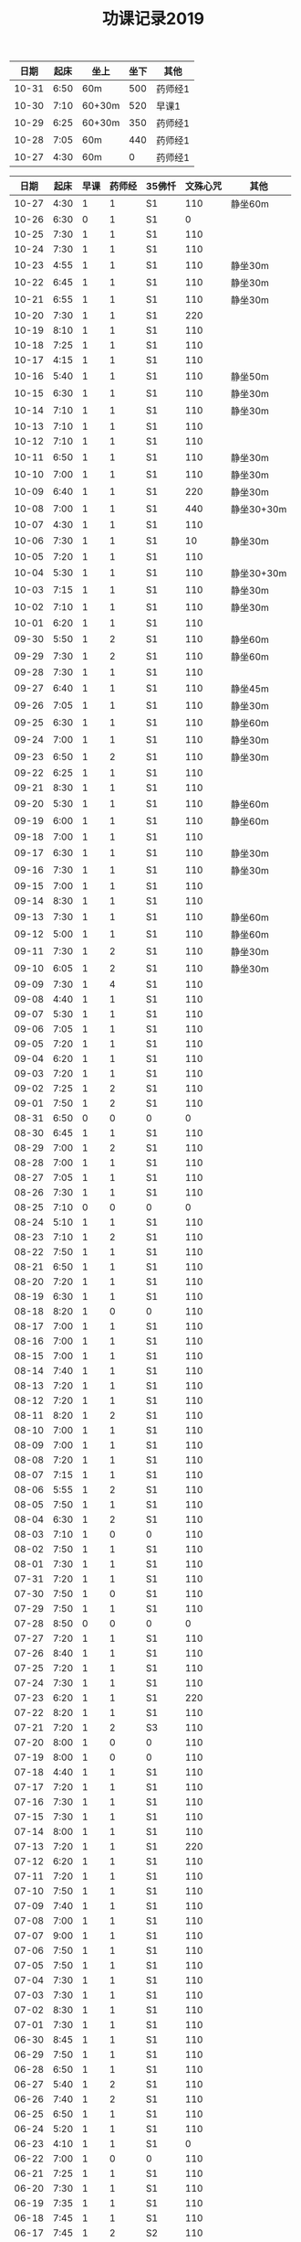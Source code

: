 #+TITLE: 功课记录2019
#+STARTUP: hidestars
#+HTML_HEAD: <link rel="stylesheet" type="text/css" href="../worg.css" />
#+OPTIONS: H:7 num:nil toc:t \n:nil ::t |:t ^:nil -:nil f:t *:t <:t
#+LANGUAGE: cn-zh

|  日期 | 起床 | 坐上   | 坐下 | 其他    |
|-------+------+--------+------+---------|
| 10-31 | 6:50 | 60m    |  500 | 药师经1 |
| 10-30 | 7:10 | 60+30m |  520 | 早课1   |
| 10-29 | 6:25 | 60+30m |  350 | 药师经1 |
| 10-28 | 7:05 | 60m    |  440 | 药师经1 |
| 10-27 | 4:30 | 60m    |    0 | 药师经1 |

|  日期 | 起床 | 早课 | 药师经 | 35佛忏 | 文殊心咒 | 其他       |
|-------+------+------+--------+--------+----------+------------|
| 10-27 | 4:30 |    1 |      1 | S1     |      110 | 静坐60m    |
| 10-26 | 6:30 |    0 |      1 | S1     |        0 |            |
| 10-25 | 7:30 |    1 |      1 | S1     |      110 |            |
| 10-24 | 7:30 |    1 |      1 | S1     |      110 |            |
| 10-23 | 4:55 |    1 |      1 | S1     |      110 | 静坐30m    |
| 10-22 | 6:45 |    1 |      1 | S1     |      110 | 静坐30m    |
| 10-21 | 6:55 |    1 |      1 | S1     |      110 | 静坐30m    |
| 10-20 | 7:30 |    1 |      1 | S1     |      220 |            |
| 10-19 | 8:10 |    1 |      1 | S1     |      110 |            |
| 10-18 | 7:25 |    1 |      1 | S1     |      110 |            |
| 10-17 | 4:15 |    1 |      1 | S1     |      110 |            |
| 10-16 | 5:40 |    1 |      1 | S1     |      110 | 静坐50m    |
| 10-15 | 6:30 |    1 |      1 | S1     |      110 | 静坐30m    |
| 10-14 | 7:10 |    1 |      1 | S1     |      110 | 静坐30m    |
| 10-13 | 7:10 |    1 |      1 | S1     |      110 |            |
| 10-12 | 7:10 |    1 |      1 | S1     |      110 |            |
| 10-11 | 6:50 |    1 |      1 | S1     |      110 | 静坐30m    |
| 10-10 | 7:00 |    1 |      1 | S1     |      110 | 静坐30m    |
| 10-09 | 6:40 |    1 |      1 | S1     |      220 | 静坐30m    |
| 10-08 | 7:00 |    1 |      1 | S1     |      440 | 静坐30+30m |
| 10-07 | 4:30 |    1 |      1 | S1     |      110 |            |
| 10-06 | 7:30 |    1 |      1 | S1     |       10 | 静坐30m    |
| 10-05 | 7:20 |    1 |      1 | S1     |      110 |            |
| 10-04 | 5:30 |    1 |      1 | S1     |      110 | 静坐30+30m |
| 10-03 | 7:15 |    1 |      1 | S1     |      110 | 静坐30m    |
| 10-02 | 7:10 |    1 |      1 | S1     |      110 | 静坐30m    |
| 10-01 | 6:20 |    1 |      1 | S1     |      110 |            |
| 09-30 | 5:50 |    1 |      2 | S1     |      110 | 静坐60m    |
| 09-29 | 7:30 |    1 |      2 | S1     |      110 | 静坐60m    |
| 09-28 | 7:30 |    1 |      1 | S1     |      110 |            |
| 09-27 | 6:40 |    1 |      1 | S1     |      110 | 静坐45m    |
| 09-26 | 7:05 |    1 |      1 | S1     |      110 | 静坐30m    |
| 09-25 | 6:30 |    1 |      1 | S1     |      110 | 静坐60m    |
| 09-24 | 7:00 |    1 |      1 | S1     |      110 | 静坐30m    |
| 09-23 | 6:50 |    1 |      2 | S1     |      110 | 静坐30m    |
| 09-22 | 6:25 |    1 |      1 | S1     |      110 |            |
| 09-21 | 8:30 |    1 |      1 | S1     |      110 |            |
| 09-20 | 5:30 |    1 |      1 | S1     |      110 | 静坐60m    |
| 09-19 | 6:00 |    1 |      1 | S1     |      110 | 静坐60m    |
| 09-18 | 7:00 |    1 |      1 | S1     |      110 |            |
| 09-17 | 6:30 |    1 |      1 | S1     |      110 | 静坐30m    |
| 09-16 | 7:30 |    1 |      1 | S1     |      110 | 静坐30m    |
| 09-15 | 7:00 |    1 |      1 | S1     |      110 |            |
| 09-14 | 8:30 |    1 |      1 | S1     |      110 |            |
| 09-13 | 7:30 |    1 |      1 | S1     |      110 | 静坐60m    |
| 09-12 | 5:00 |    1 |      1 | S1     |      110 | 静坐60m    |
| 09-11 | 7:30 |    1 |      2 | S1     |      110 | 静坐30m    |
| 09-10 | 6:05 |    1 |      2 | S1     |      110 | 静坐30m    |
| 09-09 | 7:30 |    1 |      4 | S1     |      110 |            |
| 09-08 | 4:40 |    1 |      1 | S1     |      110 |            |
| 09-07 | 5:30 |    1 |      1 | S1     |      110 |            |
| 09-06 | 7:05 |    1 |      1 | S1     |      110 |            |
| 09-05 | 7:20 |    1 |      1 | S1     |      110 |            |
| 09-04 | 6:20 |    1 |      1 | S1     |      110 |            |
| 09-03 | 7:20 |    1 |      1 | S1     |      110 |            |
| 09-02 | 7:25 |    1 |      2 | S1     |      110 |            |
| 09-01 | 7:50 |    1 |      2 | S1     |      110 |            |
| 08-31 | 6:50 |    0 |      0 | 0      |        0 |            |
| 08-30 | 6:45 |    1 |      1 | S1     |      110 |            |
| 08-29 | 7:00 |    1 |      2 | S1     |      110 |            |
| 08-28 | 7:00 |    1 |      1 | S1     |      110 |            |
| 08-27 | 7:05 |    1 |      1 | S1     |      110 |            |
| 08-26 | 7:30 |    1 |      1 | S1     |      110 |            |
| 08-25 | 7:10 |    0 |      0 | 0      |        0 |            |
| 08-24 | 5:10 |    1 |      1 | S1     |      110 |            |
| 08-23 | 7:10 |    1 |      2 | S1     |      110 |            |
| 08-22 | 7:50 |    1 |      1 | S1     |      110 |            |
| 08-21 | 6:50 |    1 |      1 | S1     |      110 |            |
| 08-20 | 7:20 |    1 |      1 | S1     |      110 |            |
| 08-19 | 6:30 |    1 |      1 | S1     |      110 |            |
| 08-18 | 8:20 |    1 |      0 | 0      |      110 |            |
| 08-17 | 7:00 |    1 |      1 | S1     |      110 |            |
| 08-16 | 7:00 |    1 |      1 | S1     |      110 |            |
| 08-15 | 7:00 |    1 |      1 | S1     |      110 |            |
| 08-14 | 7:40 |    1 |      1 | S1     |      110 |            |
| 08-13 | 7:20 |    1 |      1 | S1     |      110 |            |
| 08-12 | 7:20 |    1 |      1 | S1     |      110 |            |
| 08-11 | 8:20 |    1 |      2 | S1     |      110 |            |
| 08-10 | 7:00 |    1 |      1 | S1     |      110 |            |
| 08-09 | 7:00 |    1 |      1 | S1     |      110 |            |
| 08-08 | 7:20 |    1 |      1 | S1     |      110 |            |
| 08-07 | 7:15 |    1 |      1 | S1     |      110 |            |
| 08-06 | 5:55 |    1 |      2 | S1     |      110 |            |
| 08-05 | 7:50 |    1 |      1 | S1     |      110 |            |
| 08-04 | 6:30 |    1 |      2 | S1     |      110 |            |
| 08-03 | 7:10 |    1 |      0 | 0      |      110 |            |
| 08-02 | 7:50 |    1 |      1 | S1     |      110 |            |
| 08-01 | 7:30 |    1 |      1 | S1     |      110 |            |
| 07-31 | 7:20 |    1 |      1 | S1     |      110 |            |
| 07-30 | 7:50 |    1 |      0 | S1     |      110 |            |
| 07-29 | 7:50 |    1 |      1 | S1     |      110 |            |
| 07-28 | 8:50 |    0 |      0 | 0      |        0 |            |
| 07-27 | 7:20 |    1 |      1 | S1     |      110 |            |
| 07-26 | 8:40 |    1 |      1 | S1     |      110 |            |
| 07-25 | 7:20 |    1 |      1 | S1     |      110 |            |
| 07-24 | 7:30 |    1 |      1 | S1     |      110 |            |
| 07-23 | 6:20 |    1 |      1 | S1     |      220 |            |
| 07-22 | 8:20 |    1 |      1 | S1     |      110 |            |
| 07-21 | 7:20 |    1 |      2 | S3     |      110 |            |
| 07-20 | 8:00 |    1 |      0 | 0      |      110 |            |
| 07-19 | 8:00 |    1 |      0 | 0      |      110 |            |
| 07-18 | 4:40 |    1 |      1 | S1     |      110 |            |
| 07-17 | 7:20 |    1 |      1 | S1     |      110 |            |
| 07-16 | 7:30 |    1 |      1 | S1     |      110 |            |
| 07-15 | 7:30 |    1 |      1 | S1     |      110 |            |
| 07-14 | 8:00 |    1 |      1 | S1     |      110 |            |
| 07-13 | 7:20 |    1 |      1 | S1     |      220 |            |
| 07-12 | 6:20 |    1 |      1 | S1     |      110 |            |
| 07-11 | 7:20 |    1 |      1 | S1     |      110 |            |
| 07-10 | 7:50 |    1 |      1 | S1     |      110 |            |
| 07-09 | 7:40 |    1 |      1 | S1     |      110 |            |
| 07-08 | 7:00 |    1 |      1 | S1     |      110 |            |
| 07-07 | 9:00 |    1 |      1 | S1     |      110 |            |
| 07-06 | 7:50 |    1 |      1 | S1     |      110 |            |
| 07-05 | 7:50 |    1 |      1 | S1     |      110 |            |
| 07-04 | 7:30 |    1 |      1 | S1     |      110 |            |
| 07-03 | 7:30 |    1 |      1 | S1     |      110 |            |
| 07-02 | 8:30 |    1 |      1 | S1     |      110 |            |
| 07-01 | 7:30 |    1 |      1 | S1     |      110 |            |
| 06-30 | 8:45 |    1 |      1 | S1     |      110 |            |
| 06-29 | 7:50 |    1 |      1 | S1     |      110 |            |
| 06-28 | 6:50 |    1 |      1 | S1     |      110 |            |
| 06-27 | 5:40 |    1 |      2 | S1     |      110 |            |
| 06-26 | 7:40 |    1 |      2 | S1     |      110 |            |
| 06-25 | 6:50 |    1 |      1 | S1     |      110 |            |
| 06-24 | 5:20 |    1 |      1 | S1     |      110 |            |
| 06-23 | 4:10 |    1 |      1 | S1     |        0 |            |
| 06-22 | 7:00 |    1 |      0 | 0      |      110 |            |
| 06-21 | 7:25 |    1 |      1 | S1     |      110 |            |
| 06-20 | 7:30 |    1 |      1 | S1     |      110 |            |
| 06-19 | 7:35 |    1 |      1 | S1     |      110 |            |
| 06-18 | 7:45 |    1 |      1 | S1     |      110 |            |
| 06-17 | 7:45 |    1 |      2 | S2     |      110 |            |
| 06-16 | 8:30 |    1 |      0 | 0      |      110 |            |
| 06-15 | 9:30 |    1 |      1 | S1     |      110 |            |
| 06-14 | 7:45 |    1 |      1 | S1     |      110 |            |
| 06-13 | 7:45 |    1 |      1 | S1     |      110 |            |
| 06-12 | 8:00 |    1 |      1 | S1     |      110 |            |
| 06-11 | 5:50 |    1 |      1 | S3     |      110 |            |
| 06-10 | 7:25 |    1 |      1 | S1     |      110 |            |
| 06-09 | 8:50 |    1 |      1 | S1     |      110 |            |
| 06-08 | 8:40 |    1 |      2 | S1     |      110 |            |
| 06-07 | 9:00 |    1 |      0 | 0      |      110 |            |
| 06-06 | 7:00 |    1 |      1 | S1     |      110 |            |
| 06-05 | 8:20 |    1 |      1 | S1     |      110 |            |
| 06-04 | 6:00 |    1 |      1 | 0      |      110 |            |
| 06-03 | 7:00 |    1 |      1 | S1     |      110 |            |
| 06-02 | 6:00 |    1 |      0 | 0      |      110 |            |
| 06-01 | 6:20 |    1 |      0 | 0      |      110 |            |
| 05-31 | 6:40 |    1 |      0 | 0      |      110 |            |
| 05-30 | 6:40 |    1 |      4 | S1     |      110 |            |
| 05-29 | 6:30 |    1 |      1 | S1     |      110 |            |
| 05-28 | 6:40 |    1 |      1 | S1     |      110 |            |
| 05-27 | 7:30 |    1 |      1 | S1     |      110 |            |
| 05-26 | 8:00 |    1 |      1 | S1     |      110 |            |
| 05-25 | 8:30 |    1 |      1 | 0      |      110 |            |
| 05-24 | 7:40 |    1 |      1 | S1     |      110 |            |
| 05-23 | 7:20 |    1 |      1 | S1     |      110 |            |
| 05-22 | 7:40 |    1 |      1 | S1     |      110 |            |
| 05-21 | 7:30 |    1 |      1 | S1     |      110 |            |
| 05-20 | 7:20 |    1 |      1 | S1     |      110 |            |
| 05-19 | 7:30 |    1 |      1 | S1     |      110 |            |
| 05-18 | 5:35 |    1 |      1 | S1     |      110 |            |
| 05-17 | 7:05 |    1 |      1 | S1     |      110 |            |
| 05-16 | 7:10 |    1 |      1 | S1     |      110 |            |
| 05-15 | 7:30 |    1 |      2 | S1     |      110 |            |
| 05-14 | 7:10 |    1 |      1 | S1     |      110 |            |
| 05-13 | 7:00 |    1 |      1 | S1     |      110 |            |
| 05-12 | 7:20 |    1 |      1 | S3     |      110 |            |
| 05-11 | 7:20 |    1 |      1 | S1     |      110 |            |
| 05-10 | 7:40 |    1 |      1 | S1     |      110 |            |
| 05-09 | 7:00 |    1 |      1 | S1     |      110 |            |
| 05-08 | 7:00 |    1 |      2 | S1     |      110 |            |
| 05-07 | 7:20 |    1 |      1 | S1     |      110 |            |
| 05-06 | 7:00 |    1 |      2 | S1     |      110 |            |
| 05-05 | 7:40 |    1 |      1 | S1     |      110 |            |
| 05-04 | 7:20 |    1 |      1 | S1     |      220 |            |
| 05-03 | 7:00 |    1 |      1 | S1     |      220 |            |
| 05-02 | 7:00 |    1 |      1 | S1     |      220 |            |
| 05-01 | 6:00 |    1 |      2 | S1     |        0 |            |
| 04-30 | 7:40 |    1 |      1 | S1     |      220 |            |
| 04-29 | 7:00 |    1 |      1 | S1     |      220 |            |
| 04-28 | 7:45 |    1 |      2 | S1     |      110 |            |
| 04-27 | 8:20 |    1 |      1 | S1     |      220 |            |
| 04-26 | 3:40 |    1 |      1 | S1     |      110 |            |
| 04-25 | 7:40 |    1 |      1 | S1     |      220 |            |
| 04-24 | 7:20 |    1 |      2 | S1     |      220 |            |
| 04-23 | 7:12 |    1 |      2 | S1     |      220 |            |
| 04-22 | 7:30 |    1 |      1 | S1     |      220 |            |
| 04-21 | 7:30 |    1 |      1 | S1     |      110 |            |
| 04-20 | 7:30 |    1 |      2 | S1     |      110 |            |
| 04-19 | 7:00 |    1 |      2 | S1     |      220 |            |
| 04-18 | 6:50 |    1 |      1 | S1     |      220 |            |
| 04-17 | 6:40 |    1 |      2 | S1     |      220 |            |
| 04-16 | 7:05 |    1 |      2 | S1     |      220 |            |
| 04-15 | 7:00 |    1 |      1 | S1     |      220 |            |
| 04-14 | 7:30 |    1 |      1 | S1     |      110 |            |
| 04-13 | 7:30 |    1 |      1 | S1     |      110 |            |
| 04-12 | 7:20 |    1 |      1 | S1     |      220 |            |
| 04-11 | 6:50 |    1 |      2 | S1     |      220 |            |
| 04-10 | 6:50 |    1 |      2 | S1     |      220 |            |
| 04-09 | 7:20 |    1 |      2 | S1     |      220 |            |
| 04-08 | 6:55 |    1 |      1 | S1     |      220 |            |
| 04-07 | 7:35 |    1 |      1 | S1     |      220 |            |
| 04-06 | 7:20 |    1 |      1 | S1     |      220 |            |
| 04-05 | 7:10 |    1 |      1 | S1     |      220 |            |
| 04-04 | 6:10 |    1 |      1 | S1     |      220 |            |
| 04-03 | 7:25 |    1 |      1 | S1     |      220 |            |
| 04-02 | 7:25 |    1 |      1 | S1     |      110 |            |
| 04-01 | 7:25 |    1 |      1 | S1     |      110 |            |
| 03-31 | 7:20 |    1 |      1 | S1     |      110 |            |
| 03-30 | 7:20 |    1 |      0 | 0      |      110 |            |
| 03-29 | 7:00 |    1 |      1 | S1     |      110 |            |
| 03-28 | 6:50 |    1 |      1 | S1     |      110 |            |
| 03-27 | 7:07 |    1 |      1 | S1     |      110 |            |
| 03-26 | 7:20 |    1 |      1 | S1     |      110 |            |
| 03-25 | 7:15 |    1 |      2 | S2     |      110 |            |
| 03-24 | 7:20 |    1 |      0 | S1     |      110 |            |
| 03-23 | 3:55 |    1 |      1 | S1     |      110 |            |
| 03-22 | 7:05 |    1 |      1 | S1     |      110 |            |
| 03-21 | 6:55 |    1 |      1 | S1     |      110 |            |
| 03-20 | 6:50 |    1 |      1 | S1     |      110 |            |
| 03-19 | 7:20 |    1 |      1 | S1     |      110 |            |
| 03-18 | 7:20 |    1 |      1 | S1     |      110 |            |
| 03-17 | 7:20 |    0 |      1 | S1     |      110 |            |
| 03-16 | 7:10 |    1 |      1 | S1     |      110 |            |
| 03-15 | 7:10 |    1 |      1 | S1     |      110 |            |
| 03-14 | 7:10 |    1 |      1 | S1     |      110 |            |
| 03-13 | 7:05 |    1 |      1 | S1     |      110 |            |
| 03-12 | 6:50 |    1 |      1 | S1     |      110 |            |
| 03-11 | 7:00 |    1 |      1 | S1     |      110 |            |
| 03-10 | 7:10 |    1 |      0 | 0      |      110 |            |
| 03-09 | 6:45 |    1 |      1 | S1     |      110 |            |
| 03-08 | 7:10 |    1 |      1 | S1     |      110 |            |
| 03-07 | 7:15 |    1 |      1 | S1     |      110 |            |
| 03-06 | 6:45 |    1 |      1 | S1     |      110 |            |
| 03-05 | 7:20 |    1 |      1 | S1     |      110 |            |
| 03-04 | 7:10 |    1 |      1 | S1     |      110 |            |
| 03-03 | 6:00 |    1 |      1 | S1     |      110 |            |
| 03-02 | 8:35 |    1 |      1 | S1     |      110 |            |
| 03-01 | 7:35 |    1 |      1 | S1     |      110 |            |
| 02-28 | 7:35 |    1 |      1 | S1     |      110 |            |
| 02-27 | 7:15 |    2 |      1 | S1     |      110 |            |
| 02-26 | 7:55 |    1 |      1 | S2     |      110 |            |
| 02-25 | 7:50 |    1 |      1 | S1     |      110 |            |
| 02-24 | 7:50 |    1 |      1 | S2     |        0 |            |
| 02-23 | 8:30 |    1 |      1 | S1     |        0 |            |
| 02-22 | 8:00 |    1 |      1 | S1     |      110 |            |
| 02-21 | 8:00 |    1 |      1 | S1     |      110 |            |
| 02-20 | 7:40 |    1 |      1 | S1     |      110 |            |
| 02-19 | 8:10 |    1 |      1 | S1     |        0 |            |
| 02-18 | 7:10 |    1 |      1 | S1     |      110 |            |
| 02-17 | 8:30 |    1 |      1 | S1     |      220 |            |
| 02-16 | 7:50 |    1 |      0 | 0      |      210 |            |
| 02-15 | 8:10 |    1 |      1 | S1     |      150 |            |
| 02-14 | 4:20 |    1 |      2 | S3     |      650 |            |
| 02-13 | 7:45 |    1 |      0 | 0      |      460 |            |
| 02-12 | 9:30 |    1 |      1 | S3     |      220 |            |
| 02-11 | 9:00 |    0 |      0 | 0      |        0 |            |
| 02-10 | 9:00 |    1 |      0 | 0      |        0 |            |
| 02-09 | 9:00 |    0 |      0 | 0      |        0 |            |
| 02-08 | 9:00 |    1 |      2 | 0      |        0 |            |
| 02-07 | 8:00 |    1 |      0 | 0      |        0 |            |
| 02-06 | 8:00 |    1 |      0 | 0      |        0 |            |
| 02-05 | 8:00 |    0 |      0 | 0      |      110 |            |
| 02-04 | 8:05 |    1 |      1 | 0      |      110 |            |
| 02-03 | 9:15 |    0 |      0 | 0      |      550 |            |
| 02-02 | 7:50 |    1 |      1 | S1     |      110 |            |
| 02-01 | 7:50 |    1 |      1 | S1     |      360 |            |
| 01-31 | 7:00 |    1 |      1 | S1     |      110 |            |
| 01-30 | 7:25 |    1 |      1 | S1     |      210 |            |
| 01-29 | 7:25 |    1 |      1 | S1     |      350 |            |
| 01-28 | 7:45 |    1 |      1 | S1     |      620 |            |
| 01-27 | 7:10 |    1 |      1 | S1     |      110 |            |
| 01-26 | 8:10 |    1 |      1 | S1     |      110 |            |
| 01-25 | 7:10 |    1 |      1 | S1     |      350 |            |
| 01-24 | 8:00 |    1 |      1 | S2     |     1000 |            |
| 01-23 | 7:20 |    1 |      1 | S1     |      210 |            |
| 01-22 | 7:30 |    1 |      1 | S1     |      270 |            |
| 01-21 | 7:25 |    1 |      1 | S1     |      500 |            |
| 01-20 | 8:00 |    1 |      0 | 0      |      110 |            |
| 01-19 | 6:00 |    1 |      1 | S1     |      110 |            |
| 01-18 | 7:00 |    1 |      1 | S1     |      660 |            |
| 01-17 | 8:00 |    1 |      1 | S1     |     1080 |            |
| 01-16 | 7:25 |    1 |      1 | S1     |      810 |            |
| 01-15 | 7:45 |    1 |      1 | S1     |      550 |            |
| 01-14 | 7:55 |    1 |      2 | S2     |      550 |            |
| 01-13 | 8:00 |    1 |      1 | S1     |      220 |            |
| 01-12 | 5:30 |    0 |      2 | S1     |      110 |            |
| 01-11 | 7:25 |    1 |      1 | S1     |      440 |            |
| 01-10 | 7:45 |    1 |      2 | S2     |      440 |            |
| 01-09 | 7:30 |    1 |      2 | S2     |     1100 |            |
| 01-08 | 7:20 |    1 |      2 | S2     |     1430 |            |
| 01-07 | 7:55 |    1 |      1 | S1     |      770 |            |
| 01-06 | 8:15 |    1 |      1 | S1     |      220 |            |
| 01-05 | 8:10 |    1 |      1 | S1     |      550 |            |
| 01-04 | 7:40 |    1 |      2 | S2     |      250 |            |
| 01-03 | 7:30 |    1 |      2 | S2     |      650 |            |
| 01-02 | 7:55 |    1 |      1 | S1     |      810 |            |
| 01-01 | 8:15 |    1 |      1 | S1     |      110 |            |
